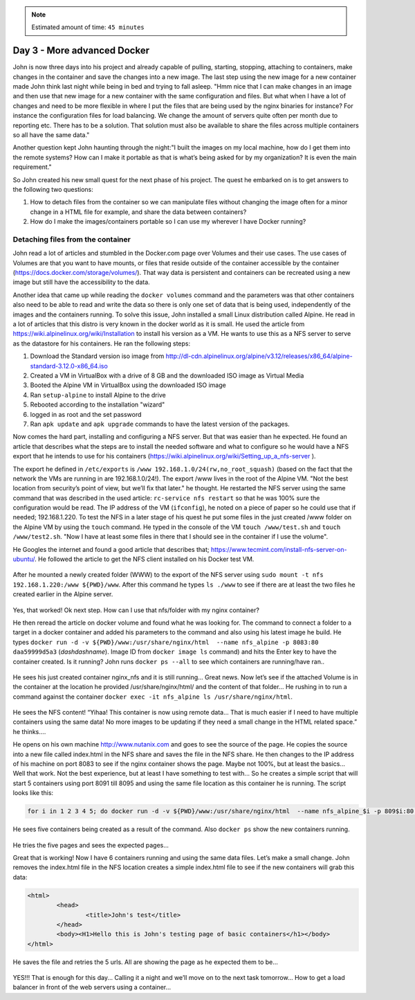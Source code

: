 .. _day3:
.. title:: Introduction to Docker

.. note::
   Estimated amount of time: ``45 minutes``


Day 3 - More advanced Docker
============================

John is now three days into his project and already capable of pulling, starting, stopping, attaching to containers, make changes in the container and save the changes into a new image. The last step using the new image for a new container made John think last night while being in bed and trying to fall asleep. "Hmm nice that I can make changes in an image and then use that new image for a new container with the same configuration and files. But what when I have a lot of changes and need to be more flexible in where I put the files that are being used by the nginx binaries for instance? For instance the configuration files for load balancing. We change the amount of servers quite often per month due to reporting etc. There has to be a solution. That solution must also be available to share the files across multiple containers so all have the same data."

Another question kept John haunting through the night:"I built the images on my local machine, how do I get them into the remote systems? How can I make it portable as that is what’s being asked for by my organization? It is even the main requirement."

So John created his new small quest for the next phase of his project. The quest he embarked on is to get answers to the following two questions:

#. How to detach files from the container so we can manipulate files without changing the image often for a minor change in a HTML file for example, and share the data between containers?
#. How do I make the images/containers portable so I can use my wherever I have Docker running?

Detaching files from the container
..................................

John read a lot of articles and stumbled in the Docker.com page over Volumes and their use cases. The use cases of Volumes are that you want to have mounts, or files that reside outside of the container accessible by the container (https://docs.docker.com/storage/volumes/). That way data is persistent and containers can be recreated using a new image but still have the accessibility to the data.

Another idea that came up while reading the ``docker volumes`` command and the parameters was that other containers also need to be able to read and write the data so there is only one set of data that is being used, independently of the images and the containers running. To solve this issue, John installed a small Linux distribution called Alpine. He read in a lot of articles that this distro is very known in the docker world as it is small. He used the article from https://wiki.alpinelinux.org/wiki/Installation to install his version as a VM. He wants to use this as a NFS server to serve as the datastore for his containers. He ran the following steps:

#. Download the Standard version iso image from http://dl-cdn.alpinelinux.org/alpine/v3.12/releases/x86_64/alpine-standard-3.12.0-x86_64.iso
#. Created a VM in VirtualBox with a drive of 8 GB and the downloaded ISO image as Virtual Media
#. Booted the Alpine VM in VirtualBox using the downloaded ISO image
#. Ran ``setup-alpine`` to install Alpine to the drive
#. Rebooted according to the installation "wizard"
#. logged in as root and the set password
#. Ran ``apk update`` and ``apk upgrade`` commands to have the latest version of the packages.

Now comes the hard part, installing and configuring a NFS server. But that was easier than he expected. He found an article that describes what the steps are to install the needed software and what to configure so he would have a NFS export that he intends to use for his containers (https://wiki.alpinelinux.org/wiki/Setting_up_a_nfs-server ).

The export he defined in ``/etc/exports`` is  ``/www 192.168.1.0/24(rw,no_root_squash)`` (based on the fact that the network the VMs are running in are 192.168.1.0/24!). The export /www lives in the root of the Alpine VM. "Not the best location from security’s point of view, but we’ll fix that later." he thought. He restarted the NFS server using the same command that was described in the used article: ``rc-service nfs restart`` so that he was 100% sure the configuration would be read. The IP address of the VM (``ifconfig``), he noted on a piece of paper so he could use that if needed; 192.168.1.220. To test the NFS in a later stage of his quest he put some files in the just created /www folder on the Alpine VM by using the ``touch`` command. He typed in the console of the VM ``touch /www/test.sh`` and ``touch /www/test2.sh``. "Now I have at least some files in there that I should see in the container if I use the volume". 

He Googles the internet and found a good article that describes that; https://www.tecmint.com/install-nfs-server-on-ubuntu/. He followed the article to get the NFS client installed on his Docker test VM.

.. figure:: images/1.png

After he mounted a newly created folder (WWW) to the export of the NFS server using ``sudo mount -t nfs 192.168.1.220:/www ${PWD}/www``. After this command he types ``ls ./www`` to see if there are at least the two files he created earlier in the Alpine server.

.. figure:: images/2.png

Yes, that worked! Ok next step. How can I use that nfs/folder with my nginx container?

He then reread the article on docker volume and found what he was looking for. The command to connect a folder to a target in a docker container and added his parameters to the command and also using his latest image he build. He types ``docker run -d -v ${PWD}/www:/usr/share/nginx/html  --name nfs_alpine -p 8083:80 daa59999d5a3`` (*dashdashname*). Image ID from ``docker image ls`` command) and hits the Enter key to have the container created. 
Is it running? John runs ``docker ps --all`` to see which containers are running/have ran..

.. figure:: images/3.png

He sees his just created container nginx_nfs and it is still running... Great news. Now let’s see if the attached Volume is in the container at the location he provided /usr/share/nginx/html/ and the content of that folder... He rushing in to run a command against the container ``docker exec -it nfs_alpine ls /usr/share/nginx/html``.

.. figure:: images/4.png

He sees the NFS content! “Yihaa! This container is now using remote data... That is much easier if I need to have multiple containers using the same data! No more images to be updating if they need a small change in the HTML related space.” he thinks....

He opens on his own machine http://www.nutanix.com and goes to see the source of the page. He copies the source into a new file called index.html in the NFS share and saves the file in the NFS share. He then changes to the IP address of his machine on port 8083 to see if the nginx container shows the page. Maybe not 100%, but at least the basics... Well that work. Not the best experience, but at least I have something to test with... So he creates a simple script that will start 5 containers using port 8091 till 8095 and using the same file location as this container he is running. The script looks like this:

.. code-block:: bash

	for i in 1 2 3 4 5; do docker run -d -v ${PWD}/www:/usr/share/nginx/html  --name nfs_alpine_$i -p 809$i:80 daa59999d5a3; done

He sees five containers being created as a result of the command. Also ``docker ps`` show the new containers running.

.. figure:: images/5.png

He tries the five pages and sees the expected pages...

Great that is working! Now I have 6 containers running and using the same data files. Let’s make a small change. John removes the index.html file in the NFS location creates a simple index.html file to see if the new containers will grab this data:

.. code-block:: html

	<html>
		<head>
			<title>John's test</title>
		</head>
		<body><H1>Hello this is John's testing page of basic containers</h1></body>
	</html>

He saves the file and retries the 5 urls.
All are showing the page as he expected them to be...

.. figure:: images/6.png

YES!!! That is enough for this day... Calling it a night and we’ll move on to the next task tomorrow... How to get a load balancer in front of the web servers using a container...
